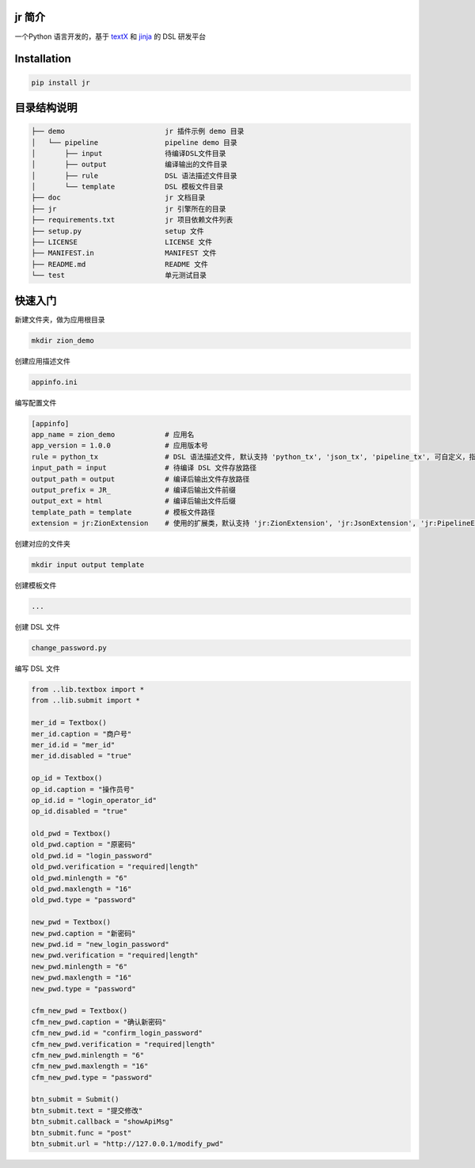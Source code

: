 jr 简介
=======

一个Python 语言开发的，基于
`textX <https://github.com/igordejanovic/textX>`__ 和
`jinja <https://github.com/pallets/jinja>`__ 的 DSL 研发平台

Installation
============

.. code:: python

   pip install jr


目录结构说明
============

.. code:: 

   ├── demo                        jr 插件示例 demo 目录
   │   └── pipeline                pipeline demo 目录
   │       ├── input               待编译DSL文件目录
   │       ├── output              编译输出的文件目录
   │       ├── rule                DSL 语法描述文件目录
   │       └── template            DSL 模板文件目录
   ├── doc                         jr 文档目录
   ├── jr                          jr 引擎所在的目录
   ├── requirements.txt            jr 项目依赖文件列表
   ├── setup.py                    setup 文件
   ├── LICENSE                     LICENSE 文件
   ├── MANIFEST.in                 MANIFEST 文件
   ├── README.md                   README 文件
   └── test                        单元测试目录

快速入门
============

新建文件夹，做为应用根目录

.. code::

    mkdir zion_demo

创建应用描述文件

.. code::

    appinfo.ini

编写配置文件

.. code::

    [appinfo]
    app_name = zion_demo            # 应用名
    app_version = 1.0.0             # 应用版本号
    rule = python_tx                # DSL 语法描述文件, 默认支持 'python_tx', 'json_tx', 'pipeline_tx', 可自定义，指定自己的tx文件路径
    input_path = input              # 待编译 DSL 文件存放路径
    output_path = output            # 编译后输出文件存放路径
    output_prefix = JR_             # 编译后输出文件前缀
    output_ext = html               # 编译后输出文件后缀
    template_path = template        # 模板文件路径
    extension = jr:ZionExtension    # 使用的扩展类，默认支持 'jr:ZionExtension', 'jr:JsonExtension', 'jr:PipelineExtension', 可自定义，指定自己的扩展类, 格式 {module_name}:{class_name}

创建对应的文件夹

.. code::

    mkdir input output template

创建模板文件

.. code::

    ...

创建 DSL 文件

.. code::

    change_password.py

编写 DSL 文件

.. code::

    from ..lib.textbox import *
    from ..lib.submit import *

    mer_id = Textbox()
    mer_id.caption = "商户号"
    mer_id.id = "mer_id"
    mer_id.disabled = "true"

    op_id = Textbox()
    op_id.caption = "操作员号"
    op_id.id = "login_operator_id"
    op_id.disabled = "true"

    old_pwd = Textbox()
    old_pwd.caption = "原密码"
    old_pwd.id = "login_password"
    old_pwd.verification = "required|length"
    old_pwd.minlength = "6"
    old_pwd.maxlength = "16"
    old_pwd.type = "password"

    new_pwd = Textbox()
    new_pwd.caption = "新密码"
    new_pwd.id = "new_login_password"
    new_pwd.verification = "required|length"
    new_pwd.minlength = "6"
    new_pwd.maxlength = "16"
    new_pwd.type = "password"

    cfm_new_pwd = Textbox()
    cfm_new_pwd.caption = "确认新密码"
    cfm_new_pwd.id = "confirm_login_password"
    cfm_new_pwd.verification = "required|length"
    cfm_new_pwd.minlength = "6"
    cfm_new_pwd.maxlength = "16"
    cfm_new_pwd.type = "password"

    btn_submit = Submit()
    btn_submit.text = "提交修改"
    btn_submit.callback = "showApiMsg"
    btn_submit.func = "post"
    btn_submit.url = "http://127.0.0.1/modify_pwd"
